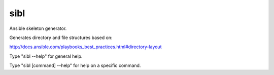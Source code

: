 sibl
====

Ansible skeleton generator.

Generates directory and file structures based on:

http://docs.ansible.com/playbooks_best_practices.html#directory-layout

Type "sibl --help" for general help.

Type "sibl [command] --help" for help on a specific command.


